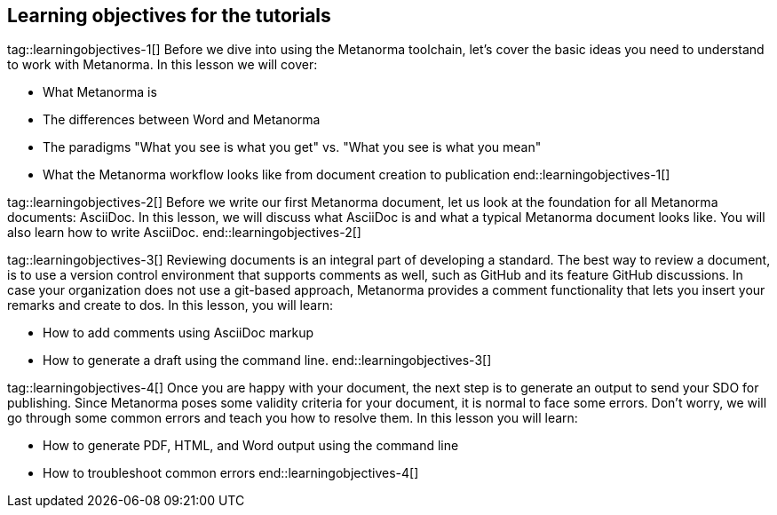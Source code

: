 == Learning objectives for the tutorials

tag::learningobjectives-1[]
Before we dive into using the Metanorma toolchain, let's cover the basic ideas you need to understand to work with Metanorma. In this lesson we will cover:

* What Metanorma is
* The differences between Word and Metanorma
* The paradigms "What you see is what you get" vs. "What you see is what you mean"
* What the Metanorma workflow looks like from document creation to publication
end::learningobjectives-1[]

tag::learningobjectives-2[]
Before we write our first Metanorma document, let us look at the foundation for all Metanorma documents: AsciiDoc. In this lesson, we will discuss what AsciiDoc is and what a typical Metanorma document looks like. You will also learn how to write AsciiDoc.
end::learningobjectives-2[]

tag::learningobjectives-3[]
Reviewing documents is an integral part of developing a standard. The best way to review a document, is to use a version control environment that supports comments as well, such as GitHub and its feature GitHub discussions. In case your organization does not use a git-based approach, Metanorma provides a comment functionality that lets you insert your remarks and create to dos.
In this lesson, you will learn:

* How to add comments using AsciiDoc markup
* How to generate a draft using the command line.
end::learningobjectives-3[]

tag::learningobjectives-4[]
Once you are happy with your document, the next step is to generate an output to send your SDO for publishing. Since Metanorma poses some validity criteria for your document, it is normal to face some errors. Don't worry, we will go through some common errors and teach you how to resolve them.
In this lesson you will learn:

* How to generate PDF, HTML, and Word output using the command line
* How to troubleshoot common errors
end::learningobjectives-4[]